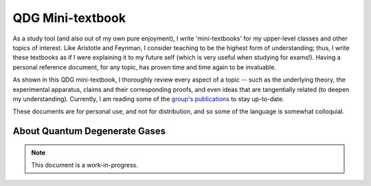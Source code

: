 .. _QDG:

QDG Mini-textbook
=================

As a study tool (and also out of my own pure enjoyment), I write 'mini-textbooks' for my upper-level classes and other topics of interest. Like Aristotle and Feynman, I consider teaching to be the highest form of understanding; thus, I write these textbooks as if I were explaining it to my future self (which is very useful when studying for exams!). Having a personal reference document, for any topic, has proven time and time again to be invaluable.

As shown in this QDG mini-textbook, I thoroughly review every aspect of a topic -- such as the underlying theory, the experimental apparatus, claims and their corresponding proofs, and even ideas that are tangentially related (to deepen my understanding). Currently, I am reading some of the `group's publications <https://phas.ubc.ca/~qdg/publications/index.html>`_ to stay up-to-date. 

These documents are for personal use, and not for distribution, and so some of the language is somewhat colloquial.



About Quantum Degenerate Gases
------------------------------

.. note::
    
    This document is a work-in-progress. 
    
.. It is continuously being updated as I learn more about the topic.




.. :pdfembed:`src:_static/PDFs/QDG_Notes_RachelWang.pdf#view=FitH&zoom=100, height:1000, width:100%, align:middle`
